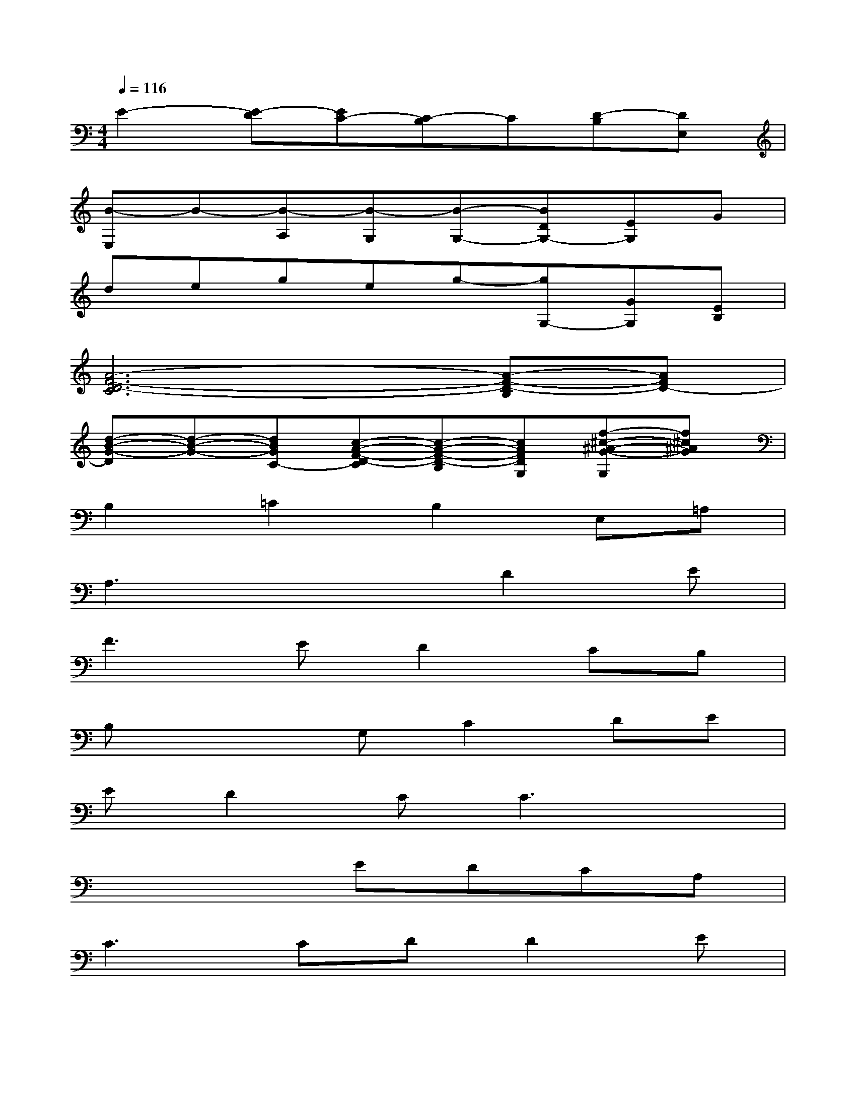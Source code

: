 X:1
T:
M:4/4
L:1/8
Q:1/4=116
K:C%0sharps
V:1
E2-[E-D][EC-][C-B,]C[D-B,][DE,]|
[B-E,]B-[B-A,][B-G,][B-G,-][BDG,-][EG,]G|
degeg-[gG,-][GG,][EB,]|
[A6-F6-D6-C6][A-F-D-B,][AFD-]|
[d-B-G-D][d-B-G-][dBGC-][c-A-F-D-C][c-A-F-D-B,][cAFDG,][f-^c-^A-G-G,][f^c^AG]|
B,2=C2B,2E,=A,|
A,3x2D2E|
F3ED2CB,|
B,x2G,C2DE|
ED2CC3x|
x4EDCA,|
C3CDD2E|
E3xEDCA,|
C2A,2A,G,E,A,|
A,G,G,2EDCA,|
C3CDCDC